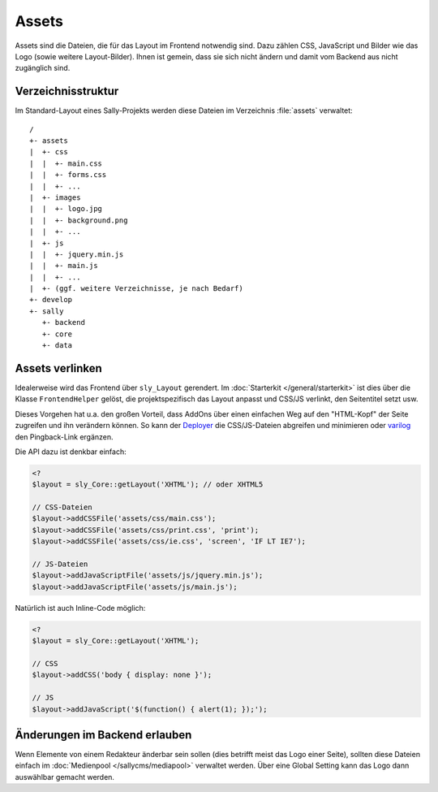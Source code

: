 Assets
======

Assets sind die Dateien, die für das Layout im Frontend notwendig sind. Dazu
zählen CSS, JavaScript und Bilder wie das Logo (sowie weitere Layout-Bilder).
Ihnen ist gemein, dass sie sich nicht ändern und damit vom Backend aus nicht
zugänglich sind.

Verzeichnisstruktur
-------------------

Im Standard-Layout eines Sally-Projekts werden diese Dateien im Verzeichnis
:file:`assets` verwaltet:

::

  /
  +- assets
  |  +- css
  |  |  +- main.css
  |  |  +- forms.css
  |  |  +- ...
  |  +- images
  |  |  +- logo.jpg
  |  |  +- background.png
  |  |  +- ...
  |  +- js
  |  |  +- jquery.min.js
  |  |  +- main.js
  |  |  +- ...
  |  +- (ggf. weitere Verzeichnisse, je nach Bedarf)
  +- develop
  +- sally
     +- backend
     +- core
     +- data

Assets verlinken
----------------

Idealerweise wird das Frontend über ``sly_Layout`` gerendert. Im
:doc:`Starterkit </general/starterkit>` ist dies über die Klasse
``FrontendHelper`` gelöst, die projektspezifisch das Layout anpasst und CSS/JS
verlinkt, den Seitentitel setzt usw.

Dieses Vorgehen hat u.a. den großen Vorteil, dass AddOns über einen einfachen
Weg auf den "HTML-Kopf" der Seite zugreifen und ihn verändern können. So kann
der `Deployer <https://projects.webvariants.de/projects/deployer-ng>`_ die
CSS/JS-Dateien abgreifen und minimieren oder `varilog
<https://projects.webvariants.de/projects/varilog>`_ den Pingback-Link ergänzen.

Die API dazu ist denkbar einfach:

.. sourcecode:: php

  <?
  $layout = sly_Core::getLayout('XHTML'); // oder XHTML5

  // CSS-Dateien
  $layout->addCSSFile('assets/css/main.css');
  $layout->addCSSFile('assets/css/print.css', 'print');
  $layout->addCSSFile('assets/css/ie.css', 'screen', 'IF LT IE7');

  // JS-Dateien
  $layout->addJavaScriptFile('assets/js/jquery.min.js');
  $layout->addJavaScriptFile('assets/js/main.js');

Natürlich ist auch Inline-Code möglich:

.. sourcecode:: php

  <?
  $layout = sly_Core::getLayout('XHTML');

  // CSS
  $layout->addCSS('body { display: none }');

  // JS
  $layout->addJavaScript('$(function() { alert(1); });');

Änderungen im Backend erlauben
------------------------------

Wenn Elemente von einem Redakteur änderbar sein sollen (dies betrifft meist das
Logo einer Seite), sollten diese Dateien einfach im :doc:`Medienpool
</sallycms/mediapool>` verwaltet werden. Über eine Global Setting kann das Logo
dann auswählbar gemacht werden.
